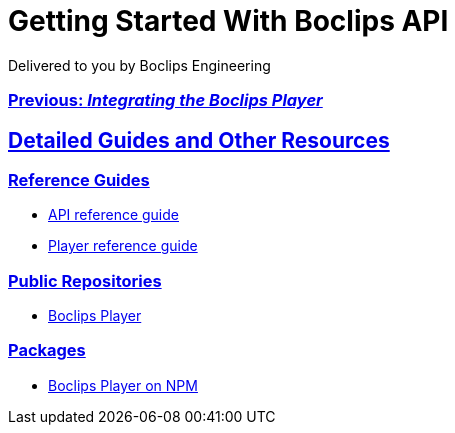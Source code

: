 = Getting Started With Boclips API
Delivered to you by Boclips Engineering
:version-label: API Version
:doctype: book
:icons: font
:source-highlighter: highlightjs
:sectlinks:
:stylesheet: ../styles.css

[.text-center]
=== link:integrating-a-boclips-player.html[Previous: _Integrating the Boclips Player_]

[[detailed-guides-and-others]]
== Detailed Guides and Other Resources

[[reference-guides]]
=== Reference Guides

* link:api-guide/index.html[API reference guide]
* link:player-guide.html[Player reference guide]

[[public-repos]]
=== Public Repositories

* https://github.com/boclips/boclips-player[Boclips Player]

[[packages]]
=== Packages

* https://www.npmjs.com/package/boclips-player[Boclips Player on NPM]
